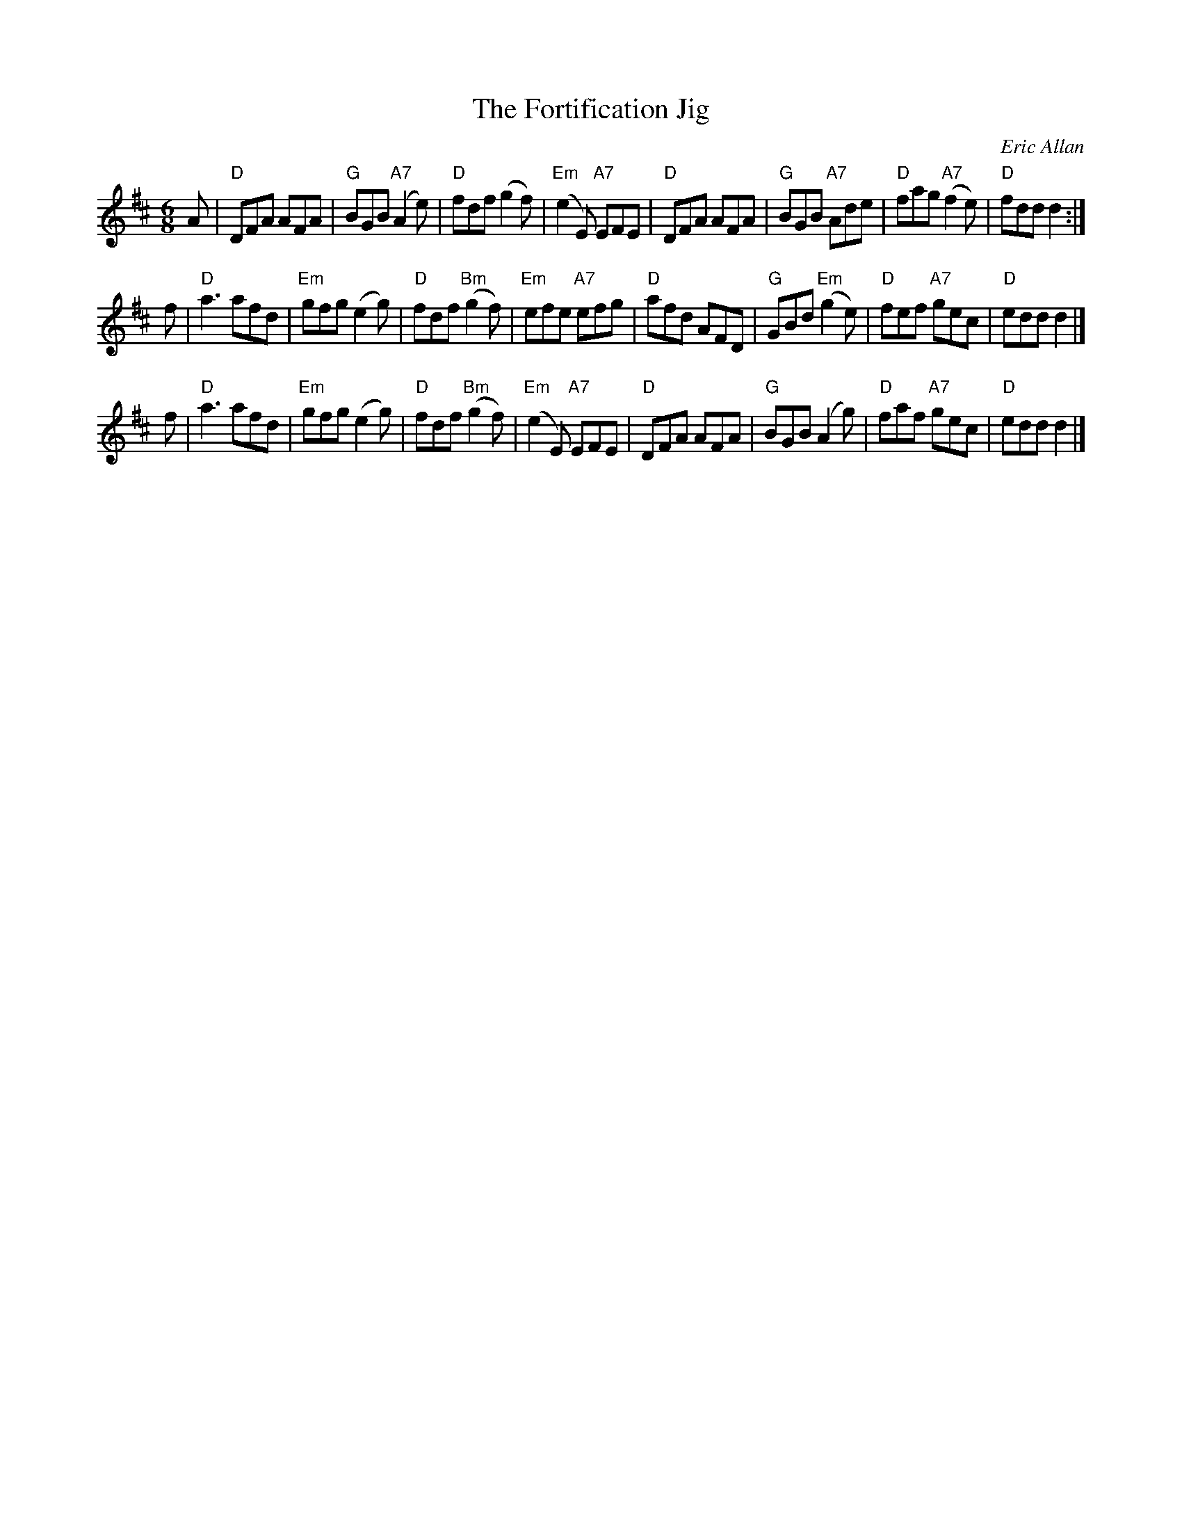 X: 1
T: The Fortification Jig
C: Eric Allan
N: for the birthday of fishing friend Iain Sharpe
R: jig
Z: 2005 John Chambers <jc:trillian.mit.edu>
M: 6/8
L: 1/8
K: D
A \
| "D"DFA AFA | "G"BGB "A7"(A2e) | "D"fdf (g2f) | "Em"(e2E) "A7"EFE \
| "D"DFA AFA | "G"BGB "A7"Ade | "D"fag "A7"(f2e) | "D"fdd d2 :|
f \
| "D"a3 afd | "Em"gfg (e2g) | "D"fdf "Bm"(g2f) | "Em"efe "A7"efg \
| "D"afd AFD | "G"GBd "Em"(g2e) | "D"fef "A7"gec | "D"edd d2 |]
f \
| "D"a3 afd | "Em"gfg (e2g) | "D"fdf "Bm"(g2f) | "Em"(e2E) "A7"EFE \
| "D"DFA AFA | "G"BGB (A2g) | "D"faf "A7"gec | "D"edd d2 |]
